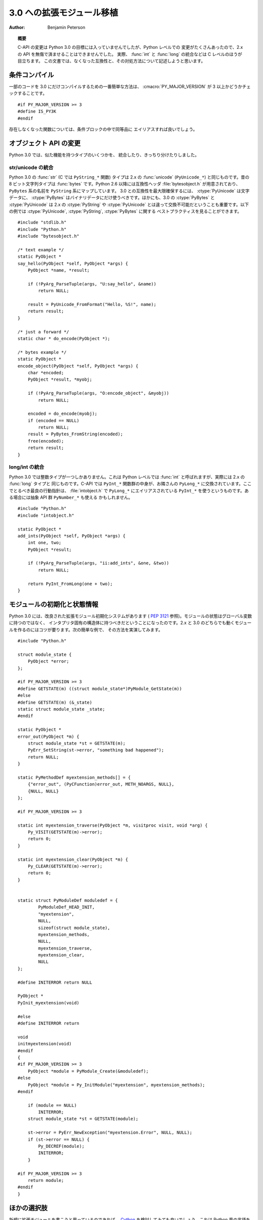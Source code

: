 .. highlightlang:: c

**************************
3.0 への拡張モジュール移植
**************************

:author: Benjamin Peterson


.. topic:: 概要

   C-API の変更は Python 3.0 の目標には入っていませんでしたが、Python レベルでの
   変更がたくさんあったので、2.x の API を無傷で済ませることはできませんでした。
   実際、 :func:`int` と :func:`long` の統合などは C レベルのほうが目立ちます。
   この文書では、なくなった互換性と、その対処方法について記述しようと思います。


条件コンパイル
==============

一部のコードを 3.0 にだけコンパイルするための一番簡単な方法は、
:cmacro:`PY_MAJOR_VERSION` が 3 以上かどうかチェックすることです。 ::

   #if PY_MAJOR_VERSION >= 3
   #define IS_PY3K
   #endif

存在しなくなった関数については、条件ブロックの中で同等品に
エイリアスすれば良いでしょう。


オブジェクト API の変更
=======================

Python 3.0 では、似た機能を持つタイプのいくつかを、
統合したり、きっちり分けたりしました。


str/unicode の統合
------------------


Python 3.0 の :func:`str` (C では ``PyString_*`` 関数) タイプは 2.x の
:func:`unicode` (``PyUnicode_*``) と同じものです。昔の 8 ビット文字列タイプは
:func:`bytes` です。Python 2.6 以降には互換性ヘッダ :file:`bytesobject.h`
が用意されており、 ``PyBytes`` 系の名前を ``PyString`` 系にマップしています。
3.0 との互換性を最大限確保するには、 :ctype:`PyUnicode` は文字データに、
:ctype:`PyBytes` はバイナリデータにだけ使うべきです。ほかにも、3.0 の
:ctype:`PyBytes` と :ctype:`PyUnicode` は 2.x の :ctype:`PyString` や
:ctype:`PyUnicode` とは違って交換不可能だということも重要です。以下の例では
:ctype:`PyUnicode`, :ctype:`PyString`, :ctype:`PyBytes` に関する
ベストプラクティスを見ることができます。 ::

   #include "stdlib.h"
   #include "Python.h"
   #include "bytesobject.h"

   /* text example */
   static PyObject *
   say_hello(PyObject *self, PyObject *args) {
       PyObject *name, *result;

       if (!PyArg_ParseTuple(args, "U:say_hello", &name))
           return NULL;

       result = PyUnicode_FromFormat("Hello, %S!", name);
       return result;
   }

   /* just a forward */
   static char * do_encode(PyObject *);

   /* bytes example */
   static PyObject *
   encode_object(PyObject *self, PyObject *args) {
       char *encoded;
       PyObject *result, *myobj;

       if (!PyArg_ParseTuple(args, "O:encode_object", &myobj))
           return NULL;

       encoded = do_encode(myobj);
       if (encoded == NULL)
           return NULL;
       result = PyBytes_FromString(encoded);
       free(encoded);
       return result;
   }


long/int の統合
---------------

Python 3.0 では整数タイプが一つしかありません。これは Python レベルでは
:func:`int` と呼ばれますが、実際には 2.x の :func:`long` タイプと
同じものです。C-API では ``PyInt_*`` 関数群の中身が、お隣さんの
``PyLong_*`` に交換されています。ここでとるべき最良の行動指針は、
:file:`intobject.h` で ``PyLong_*`` にエイリアスされている ``PyInt_*``
を使うというものです。ある場合には抽象 API 群 ``PyNumber_*`` も使える
かもしれません。 ::

   #include "Python.h"
   #include "intobject.h"

   static PyObject *
   add_ints(PyObject *self, PyObject *args) {
       int one, two;
       PyObject *result;

       if (!PyArg_ParseTuple(args, "ii:add_ints", &one, &two))
           return NULL;

       return PyInt_FromLong(one + two);
   }



モジュールの初期化と状態情報
============================

Python 3.0 には、改良された拡張モジュール初期化システムがあります (
:pep:`3121` 参照)。モジュールの状態はグローバル変数に持つのではなく、
インタプリタ固有の構造体に持つべきだということになったのです。2.x と 3.0
のどちらでも動くモジュールを作るのにはコツが要ります。次の簡単な例で、
その方法を実演してみます。 ::

   #include "Python.h"

   struct module_state {
       PyObject *error;
   };

   #if PY_MAJOR_VERSION >= 3
   #define GETSTATE(m) ((struct module_state*)PyModule_GetState(m))
   #else
   #define GETSTATE(m) (&_state)
   static struct module_state _state;
   #endif

   static PyObject *
   error_out(PyObject *m) {
       struct module_state *st = GETSTATE(m);
       PyErr_SetString(st->error, "something bad happened");
       return NULL;
   }

   static PyMethodDef myextension_methods[] = {
       {"error_out", (PyCFunction)error_out, METH_NOARGS, NULL},
       {NULL, NULL}
   };

   #if PY_MAJOR_VERSION >= 3

   static int myextension_traverse(PyObject *m, visitproc visit, void *arg) {
       Py_VISIT(GETSTATE(m)->error);
       return 0;
   }

   static int myextension_clear(PyObject *m) {
       Py_CLEAR(GETSTATE(m)->error);
       return 0;
   }


   static struct PyModuleDef moduledef = {
           PyModuleDef_HEAD_INIT,
           "myextension",
           NULL,
           sizeof(struct module_state),
           myextension_methods,
           NULL,
           myextension_traverse,
           myextension_clear,
           NULL
   };

   #define INITERROR return NULL

   PyObject *
   PyInit_myextension(void)

   #else
   #define INITERROR return

   void
   initmyextension(void)
   #endif
   {
   #if PY_MAJOR_VERSION >= 3
       PyObject *module = PyModule_Create(&moduledef);
   #else
       PyObject *module = Py_InitModule("myextension", myextension_methods);
   #endif

       if (module == NULL)
           INITERROR;
       struct module_state *st = GETSTATE(module);

       st->error = PyErr_NewException("myextension.Error", NULL, NULL);
       if (st->error == NULL) {
           Py_DECREF(module);
           INITERROR;
       }

   #if PY_MAJOR_VERSION >= 3
       return module;
   #endif
   }


ほかの選択肢
============

新規に拡張モジュールを書こうと思っているのであれば、 `Cython
<http://www.cython.org>`_ を検討してみても良いでしょう。これは
Python 風の言語を C に翻訳してくれるもので、出力される
拡張モジュールは Python 3.x と 2.x に両方対応しています。

